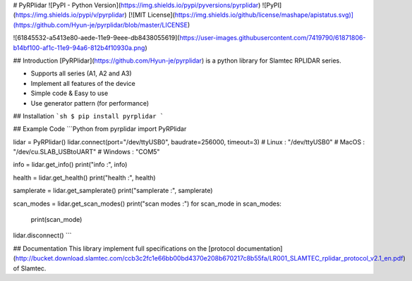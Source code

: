 # PyRPlidar ![PyPI - Python Version](https://img.shields.io/pypi/pyversions/pyrplidar) ![PyPI](https://img.shields.io/pypi/v/pyrplidar) [![MIT License](https://img.shields.io/github/license/mashape/apistatus.svg)](https://github.com/Hyun-je/pyrplidar/blob/master/LICENSE)

![61845532-a5413e80-aede-11e9-9eee-db8438055619](https://user-images.githubusercontent.com/7419790/61871806-b14bf100-af1c-11e9-94a6-812b4f10930a.png)

## Introduction
[PyRPlidar](https://github.com/Hyun-je/pyrplidar) is a python library for Slamtec RPLIDAR series.

* Supports all series (A1, A2 and A3)
* Implement all features of the device
* Simple code & Easy to use
* Use generator pattern (for performance)

## Installation
```sh
$ pip install pyrplidar
```

## Example Code
```Python
from pyrplidar import PyRPlidar

lidar = PyRPlidar()
lidar.connect(port="/dev/ttyUSB0", baudrate=256000, timeout=3)
# Linux   : "/dev/ttyUSB0"
# MacOS   : "/dev/cu.SLAB_USBtoUART"
# Windows : "COM5"


info = lidar.get_info()
print("info :", info)

health = lidar.get_health()
print("health :", health)

samplerate = lidar.get_samplerate()
print("samplerate :", samplerate)


scan_modes = lidar.get_scan_modes()
print("scan modes :")
for scan_mode in scan_modes:
    print(scan_mode)


lidar.disconnect()
```

## Documentation
This library implement full specifications on the [protocol documentation](http://bucket.download.slamtec.com/ccb3c2fc1e66bb00bd4370e208b670217c8b55fa/LR001_SLAMTEC_rplidar_protocol_v2.1_en.pdf) of Slamtec.



